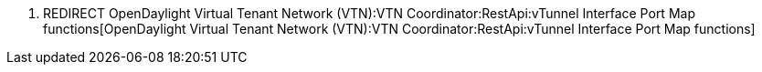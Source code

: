 1.  REDIRECT
OpenDaylight Virtual Tenant Network (VTN):VTN Coordinator:RestApi:vTunnel Interface Port Map functions[OpenDaylight
Virtual Tenant Network (VTN):VTN Coordinator:RestApi:vTunnel Interface
Port Map functions]

